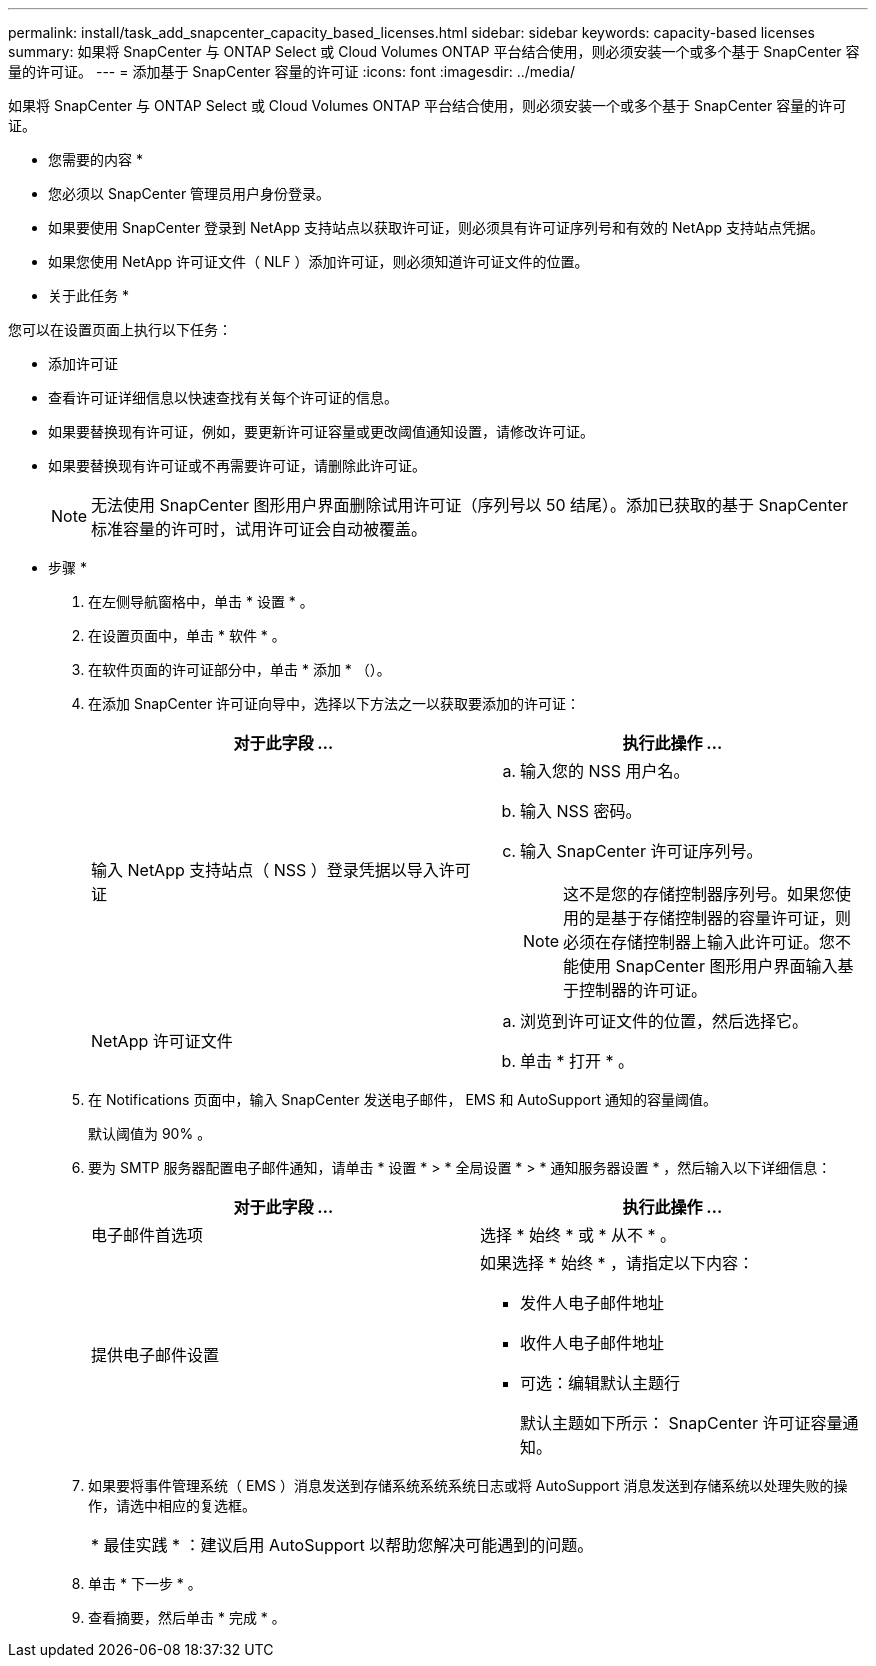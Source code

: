 ---
permalink: install/task_add_snapcenter_capacity_based_licenses.html 
sidebar: sidebar 
keywords: capacity-based licenses 
summary: 如果将 SnapCenter 与 ONTAP Select 或 Cloud Volumes ONTAP 平台结合使用，则必须安装一个或多个基于 SnapCenter 容量的许可证。 
---
= 添加基于 SnapCenter 容量的许可证
:icons: font
:imagesdir: ../media/


[role="lead"]
如果将 SnapCenter 与 ONTAP Select 或 Cloud Volumes ONTAP 平台结合使用，则必须安装一个或多个基于 SnapCenter 容量的许可证。

* 您需要的内容 *

* 您必须以 SnapCenter 管理员用户身份登录。
* 如果要使用 SnapCenter 登录到 NetApp 支持站点以获取许可证，则必须具有许可证序列号和有效的 NetApp 支持站点凭据。
* 如果您使用 NetApp 许可证文件（ NLF ）添加许可证，则必须知道许可证文件的位置。


* 关于此任务 *

您可以在设置页面上执行以下任务：

* 添加许可证
* 查看许可证详细信息以快速查找有关每个许可证的信息。
* 如果要替换现有许可证，例如，要更新许可证容量或更改阈值通知设置，请修改许可证。
* 如果要替换现有许可证或不再需要许可证，请删除此许可证。
+

NOTE: 无法使用 SnapCenter 图形用户界面删除试用许可证（序列号以 50 结尾）。添加已获取的基于 SnapCenter 标准容量的许可时，试用许可证会自动被覆盖。



* 步骤 *

. 在左侧导航窗格中，单击 * 设置 * 。
. 在设置页面中，单击 * 软件 * 。
. 在软件页面的许可证部分中，单击 * 添加 * （image:../media/add_policy_from_resourcegroup.gif[""]）。
. 在添加 SnapCenter 许可证向导中，选择以下方法之一以获取要添加的许可证：
+
|===
| 对于此字段 ... | 执行此操作 ... 


 a| 
输入 NetApp 支持站点（ NSS ）登录凭据以导入许可证
 a| 
.. 输入您的 NSS 用户名。
.. 输入 NSS 密码。
.. 输入 SnapCenter 许可证序列号。
+

NOTE: 这不是您的存储控制器序列号。如果您使用的是基于存储控制器的容量许可证，则必须在存储控制器上输入此许可证。您不能使用 SnapCenter 图形用户界面输入基于控制器的许可证。





 a| 
NetApp 许可证文件
 a| 
.. 浏览到许可证文件的位置，然后选择它。
.. 单击 * 打开 * 。


|===
. 在 Notifications 页面中，输入 SnapCenter 发送电子邮件， EMS 和 AutoSupport 通知的容量阈值。
+
默认阈值为 90% 。

. 要为 SMTP 服务器配置电子邮件通知，请单击 * 设置 * > * 全局设置 * > * 通知服务器设置 * ，然后输入以下详细信息：
+
|===
| 对于此字段 ... | 执行此操作 ... 


 a| 
电子邮件首选项
 a| 
选择 * 始终 * 或 * 从不 * 。



 a| 
提供电子邮件设置
 a| 
如果选择 * 始终 * ，请指定以下内容：

** 发件人电子邮件地址
** 收件人电子邮件地址
** 可选：编辑默认主题行
+
默认主题如下所示： SnapCenter 许可证容量通知。



|===
. 如果要将事件管理系统（ EMS ）消息发送到存储系统系统系统日志或将 AutoSupport 消息发送到存储系统以处理失败的操作，请选中相应的复选框。
+
|===


| * 最佳实践 * ：建议启用 AutoSupport 以帮助您解决可能遇到的问题。 
|===
. 单击 * 下一步 * 。
. 查看摘要，然后单击 * 完成 * 。


